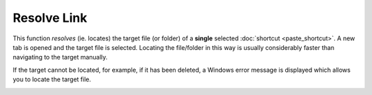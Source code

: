 Resolve Link
------------

This function *resolves* (ie. locates) the target file (or folder) of a
**single** selected :doc:`shortcut <paste_shortcut>`. A new tab is
opened and the target file is selected. Locating the file/folder in this
way is usually considerably faster than navigating to the target
manually.

If the target cannot be located, for example, if it has been deleted, a
Windows error message is displayed which allows you to locate the target
file.

.. image:: /_static/images/mnu_edit/shortcut_missing.png